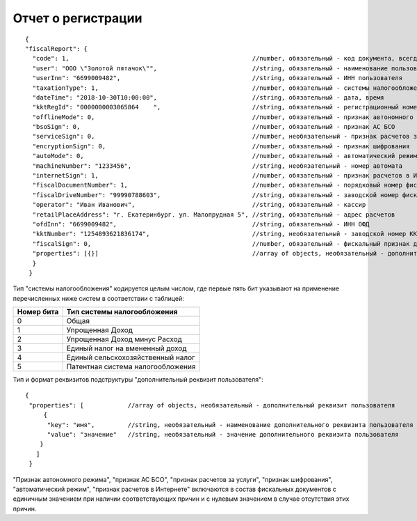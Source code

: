Отчет о регистрации
===================

::

  {
  "fiscalReport": {
    "code": 1,                                                  //number, обязательный - код документа, всегда равен 1
    "user": "ООО \"Золотой пятачок\"",                          //string, обязательный - наименование пользователя
    "userInn": "6699009482",                                    //string, обязательный - ИНН пользователя
    "taxationType": 1,                                          //number, обязательный - системы налогообложения
    "dateTime": "2018-10-30T10:00:00",                          //string, обязательный - дата, время
    "kktRegId": "0000000003065864    ",                         //string, обязательный - регистрационный номер ККТ
    "offlineMode": 0,                                           //number, обязательный - признак автономного режима
    "bsoSign": 0,                                               //number, обязательный - признак АС БСО
    "serviceSign": 0,                                           //number, необязательный - признак расчетов за услуги
    "encryptionSign": 0,                                        //number, обязательный - признак шифрования
    "autoMode": 0,                                              //number, обязательный - автоматический режим
    "machineNumber": "1233456",                                 //string, необязательный - номер автомата
    "internetSign": 1,                                          //number, обязательный - признак расчетов в Интернете
    "fiscalDocumentNumber": 1,                                  //number, обязательный - порядковый номер фискального документа
    "fiscalDriveNumber": "99990788603",                         //string, обязательный - заводской номер фискального накопителя
    "operator": "Иван Иванович",                                //string, обязательный - кассир
    "retailPlaceAddress": "г. Екатеринбург. ул. Малопрудная 5",	//string, обязательный - адрес расчетов
    "ofdInn": "6699009482",                                     //string, обязательный - ИНН ОФД
    "kktNumber": "1254893621836174",                            //string, необязательный - заводской номер ККТ
    "fiscalSign": 0,                                            //number, обязательный - фискальный признак документа
    "properties": [{}]                                          //array of objects, необязательный - дополнительный реквизит пользователя
    }
   }


Тип "системы налогообложения" кодируется целым числом, где первые пять бит указывают на применение перечисленных ниже систем в соответствии с таблицей:

.. table::

  +------------+-----------------------------------+
  | Номер бита | Тип системы налогообложения       |
  +============+===================================+
  | 0          | Общая                             |
  +------------+-----------------------------------+
  | 1          | Упрощенная Доход                  |
  +------------+-----------------------------------+
  | 2          | Упрощенная Доход минус Расход     |
  +------------+-----------------------------------+
  | 3          | Единый налог на вмененный доход   |
  +------------+-----------------------------------+
  | 4          | Единый сельскохозяйственный налог |
  +------------+-----------------------------------+
  | 5          | Патентная система налогообложения |
  +------------+-----------------------------------+

Тип и формат реквизитов подструктуры "дополнительный реквизит пользователя":

::

  {
   "properties": [            //array of objects, необязательный - дополнительный реквизит пользователя
       {
        "key": "имя",         //string, необязательный - наименование дополнительного реквизита пользователя
        "value": "значение"   //string, необязательный - значение дополнительного реквизита пользователя
      }
     ]
   }
   
"Признак автономного режима", "признак АС БСО", "признак расчетов за услуги", "признак шифрования", "автоматический режим", "признак расчетов в Интернете" включаются в состав фискальных документов с единичным значением при наличии соответствующих причин и с нулевым значением в случае отсутствия этих причин.